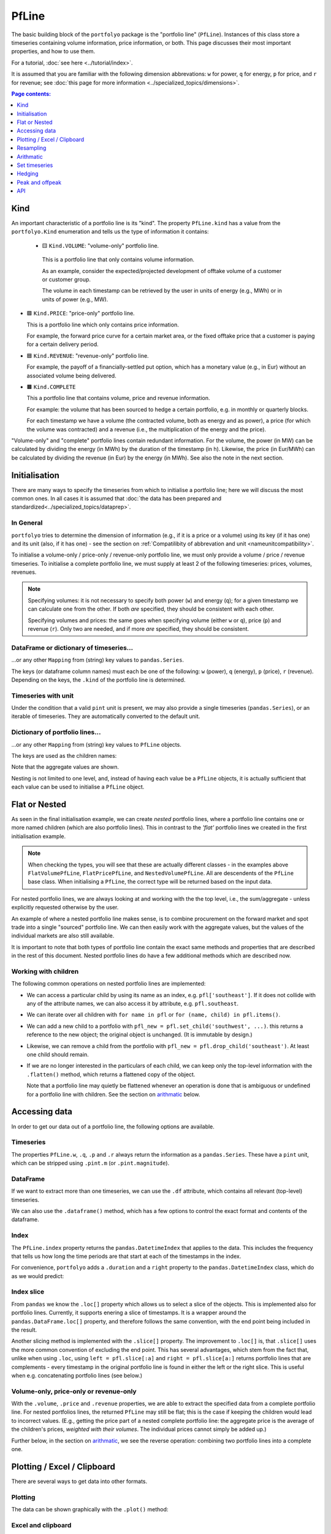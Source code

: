 .. |_| unicode:: 0xA0 
   :trim:

======
PfLine
======

The basic building block of the ``portfolyo`` package is the "portfolio line" (``PfLine``). Instances of this class store a timeseries containing volume information, price information, or both. This page discusses their most important properties, and how to use them.

For a tutorial, :doc:`see here <../tutorial/index>`.

It is assumed that you are familiar with the following dimension abbrevations: ``w`` for power, ``q`` for energy, ``p`` for price, and ``r`` for revenue; see :doc:`this page for more information <../specialized_topics/dimensions>`.

.. contents:: Page contents:
   :depth: 1
   :local:

----
Kind
----

An important characteristic of a portfolio line is its "kind". The property ``PfLine.kind`` has a value from the ``portfolyo.Kind`` enumeration and tells us the type of information it contains:

 * 🟨 ``Kind.VOLUME``: "volume-only" portfolio line.

  This is a portfolio line that only contains volume information. 
  
  As an example, consider the expected/projected development of offtake volume of a customer or customer group.

  The volume in each timestamp can be retrieved by the user in units of energy (e.g., MWh) or in units of power (e.g., MW).

* 🟩 ``Kind.PRICE``: "price-only" portfolio line.

  This is a portfolio line which only contains price information. 
  
  For example, the forward price curve for a certain market area, or the fixed offtake price that a customer is paying for a certain delivery period.

* 🟦 ``Kind.REVENUE``: "revenue-only" portfolio line.

  For example, the payoff of a financially-settled put option, which has a monetary value (e.g., in Eur) without an associated volume being delivered.

* 🟫 ``Kind.COMPLETE``

  This a portfolio line that contains volume, price and revenue information. 
  
  For example: the volume that has been sourced to hedge a certain portfolio, e.g. in monthly or quarterly blocks. 

  For each timestamp we have a volume (the contracted volume, both as energy and as power), a price (for which the volume was contracted) and a revenue (i.e., the multiplication of the energy and the price). 

"Volume-only" and "complete" portfolio lines contain redundant information. For the volume, the power (in MW) can be calculated by dividing the energy (in MWh) by the duration of the timestamp (in h). Likewise, the price (in Eur/MWh) can be calculated by dividing the revenue (in Eur) by the energy (in MWh). See also the note in the next section.

--------------
Initialisation 
--------------

There are many ways to specify the timeseries from which to initialise a portfolio line; here we will discuss the most common ones. In all cases it is assumed that :doc:`the data has been prepared and standardized<../specialized_topics/dataprep>`.

In General
==========

``portfolyo`` tries to determine the dimension of information (e.g., if it is a price or a volume) using its key (if it has one) and its unit (also, if it has one) - see the section on :ref:`Compatilibity of abbrevation and unit <nameunitcompatibility>`.

To initialise a volume-only / price-only / revenue-only portfolio line, we must only provide a volume / price / revenue timeseries. To initialise a complete portfolio line, we must supply at least 2 of the following timeseries: prices, volumes, revenues. 

.. note::
   
   Specifying volumes: it is not necessary to specify both power (``w``) and energy (``q``); for a given timestamp we can calculate one from the other. If both *are* specified, they should be consistent with each other. 

   Specifying volumes and prices: the same goes when specifying volume (either ``w`` or ``q``), price (``p``) and revenue (``r``). Only two are needed, and if more *are* specified, they should be consistent.


DataFrame or dictionary of timeseries...
========================================

...or any other ``Mapping`` from (string) key values to ``pandas.Series``. 

The keys (or dataframe column names) must each be one of the following: ``w`` (power), ``q`` (energy), ``p`` (price), ``r`` (revenue). Depending on the keys, the ``.kind`` of the portfolio line is determined.

.. exec_code::
   
   import portfolyo as pf 
   import pandas as pd
   index = pd.date_range('2024', freq='AS', periods=3)
   input_dict = {'w': pd.Series([200, 220, 300.0], index)}
   pf.PfLine(input_dict)
   # --- hide: start ---
   print(repr(pf.PfLine(input_dict)))

Timeseries with unit
====================

Under the condition that a valid ``pint`` unit is present, we may also provide a single timeseries (``pandas.Series``), or an iterable of timeseries. They are automatically converted to the default unit.

.. exec_code::

   # --- hide: start ---
   import portfolyo as pf, pandas as pd
   index = pd.date_range('2024', freq='AS', periods=3)
   # --- hide: stop ---
   # using the imports and index from the previous example
   input_series = pd.Series([10, 11.5, 10.8], index, dtype='pint[ctEur/kWh]')
   pf.PfLine(input_series)
   # --- hide: start ---
   print(repr(pf.PfLine(input_series)))
   

Dictionary of portfolio lines...
================================

...or any other ``Mapping`` from (string) key values to ``PfLine`` objects. 

The keys are used as the children names: 

.. exec_code::

   # --- hide: start ---
   import portfolyo as pf, pandas as pd
   index = pd.date_range('2024', freq='AS', periods=3)
   # --- hide: stop ---
   pfl1 = pf.PfLine(pd.Series([0.2, 0.22, 0.3], index, dtype='pint[GW]')) 
   pfl2 = pf.PfLine(pd.Series([100, 150, 200.0], index, dtype='pint[MW]')) 
   dict_of_children = {'southeast': pfl1, 'northwest': pfl2}
   pfl = pf.PfLine(dict_of_children)
   # --- hide: start ---
   print(repr(pf.PfLine(dict_of_children)))

Note that the aggregate values are shown. 

Nesting is not limited to one level, and, instead of having each value be a ``PfLine`` objects, it is actually sufficient that each value can be used to initialise a ``PfLine`` object. 
  

--------------
Flat or Nested
--------------

As seen in the final initialisation example, we can create *nested* portfolio lines, where a portfolio line contains one or more named children (which are also portfolio lines). This in contrast to the *'flat'* portfolio lines we created in the first initialisation example. 

.. note:: When checking the types, you will see that these are actually different classes - in the examples above ``FlatVolumePfLine``, ``FlatPricePfLine``, and ``NestedVolumePfLine``. All are descendents of the ``PfLine`` base class. When initialising a ``PfLine``, the correct type will be returned based on the input data. 

For nested portfolio lines, we are always looking at and working with the the top level, i.e., the sum/aggregate - unless explicitly requested otherwise by the user.

An example of where a nested portfolio line makes sense, is to combine procurement on the forward market and spot trade into a single "sourced" portfolio line. We can then easily work with the aggregate values, but the values of the individual markets are also still available.

It is important to note that both types of portfolio line contain the exact same methods and properties that are described in the rest of this document. Nested portfolio lines do have a few additional methods which are described now.

Working with children
=====================

The following common operations on nested portfolio lines are implemented:

* We can access a particular child by using its name as an index, e.g. ``pfl['southeast']``. If it does not collide with any of the attribute names, we can also access it by attribute, e.g. ``pfl.southeast``.

* We can iterate over all children with ``for name in pfl`` or ``for (name, child) in pfl.items()``.

* We can add a new child to a portfolio with ``pfl_new = pfl.set_child('southwest', ...)``. this returns a reference to the new object; the original object is unchanged. (It is immutable by design.)

* Likewise, we can remove a child from the portfolio with ``pfl_new = pfl.drop_child('southeast')``. At least one child should remain.

* If we are no longer interested in the particulars of each child, we can keep only the top-level information with the ``.flatten()`` method, which returns a flattened copy of the object.

  Note that a portfolio line may quietly be flattened whenever an operation is done that is ambiguous or undefined for a portfolio line with children. See the section on arithmatic_ below.


--------------
Accessing data
--------------

In order to get our data out of a portfolio line, the following options are available.

Timeseries
==========

The properties ``PfLine.w``, ``.q``, ``.p`` and ``.r`` always return the information as a ``pandas.Series``. These have a ``pint`` unit, which can be stripped using ``.pint.m`` (or ``.pint.magnitude``).

.. exec_code::

   # --- hide: start --- 
   # --- hide: stop ---
   import portfolyo as pf, pandas as pd
   index = pd.date_range('2024', freq='AS', periods=3)
   input_df = pd.DataFrame({'w':[200, 220, 300], 'p': [100, 150, 200]}, index)
   pfl = pf.PfLine(input_df)
   
   pfl.r
   # --- hide: start ---
   print(repr(pfl.r))

.. Comment: the output of the line above may contain a central dot "pint[MW·h]" which may cause some encoding problems for the output.

.. Comment: #TODO: Link to reference for more information

DataFrame
=========

If we want to extract more than one timeseries, we can use the ``.df`` attribute, which contains all relevant (top-level) timeseries. 

.. exec_code::

   # --- hide: start ---
   import portfolyo as pf, pandas as pd
   index = pd.date_range('2024', freq='AS', periods=3)
   input_df = pd.DataFrame({'w':[200, 220, 300], 'p': [100, 150, 200]}, index)
   pfl = pf.PfLine(input_df)
   # --- hide: stop ---
   # continuation of previous code example
   pfl.df
   # --- hide: start ---
   print('\n' + repr(pfl.df))
   # --- hide: stop ---

We can also use the ``.dataframe()`` method, which has a few options to control the exact format and contents of the dataframe. 

.. Comment: #TODO: Link to reference for more information

Index
=====

The ``PfLine.index`` property returns the ``pandas.DatetimeIndex`` that applies to the data. This includes the frequency that tells us how long the time periods are that start at each of the timestamps in the index. 

.. exec_code::

   # --- hide: start --- 
   import portfolyo as pf, pandas as pd
   index = pd.date_range('2024', freq='AS', periods=3)
   input_df = pd.DataFrame({'w':[200, 220, 300], 'p': [100, 150, 200]}, index)
   pfl = pf.PfLine(input_df)
   # --- hide: stop ---
   # continuation of previous code example
   pfl.index
   # --- hide: start ---
   print(repr(pfl.index))

For convenience, ``portfolyo`` adds a ``.duration`` and a ``right`` property to the ``pandas.DatetimeIndex`` class, which do as we would predict:

.. exec_code::

   # --- hide: start --- 
   import portfolyo as pf, pandas as pd
   index = pd.date_range('2024', freq='AS', periods=3)
   input_df = pd.DataFrame({'w':[200, 220, 300], 'p': [100, 150, 200]}, index)
   pfl = pf.PfLine(input_df)
   # --- hide: stop ---
   # continuation of previous code example
   pfl.index.duration, pfl.index.right
   # --- hide: start ---
   print(repr(pfl.index.duration),'\n', repr(pfl.index.right))



Index slice
===========

From ``pandas`` we know the ``.loc[]`` property which allows us to select a slice of the objects. This is implemented also for portfolio lines. Currently, it supports enering a slice of timestamps. It is a wrapper around the ``pandas.DataFrame.loc[]`` property, and therefore follows the same convention, with the end point being included in the result.

Another slicing method is implemented with the ``.slice[]`` property. The improvement to ``.loc[]`` is, that ``.slice[]`` uses the more common convention of excluding the end point. This has several advantages, which stem from the fact that, unlike when using ``.loc``, using ``left = pfl.slice[:a]`` and ``right = pfl.slice[a:]`` returns portfolio lines that are complements - every timestamp in the original portfolio line is found in either the left or the right slice. This is useful when e.g. concatenating portfolio lines (see below.)

.. exec_code::

   # --- hide: start ---
   import portfolyo as pf, pandas as pd
   index = pd.date_range('2024', freq='AS', periods=3)
   input_df = pd.DataFrame({'w':[200, 220, 300], 'p': [100, 150, 200]}, index)
   pfl = pf.PfLine(input_df)
   # --- hide: stop ---
   # continuation of previous code example
   pfl.slice['2024':'2026']  # excludes 2026; 2026 interpreted as timestamp 2026-01-01 00:00:00
   # --- hide: start ---
   print(pfl.slice['2024':'2026'])
   # --- hide: stop ---




Volume-only, price-only or revenue-only
=======================================

With the ``.volume``, ``.price`` and ``.revenue`` properties, we are able to extract the specified data from a complete portfolio line. For nested portfolios lines, the returned ``PfLine`` may still be flat; this is the case if keeping the children would lead to incorrect values. (E.g., getting the price part of a nested complete portfolio line: the aggregate price is the average of the children's prices, *weighted with their volumes*. The individual prices cannot simply be added up.)

Further below, in the section on arithmatic_, we see the reverse operation: combining two portfolio lines into a complete one.

----------------------------
Plotting / Excel / Clipboard
----------------------------

There are several ways to get data into other formats. 

Plotting
========

The data can be shown graphically with the ``.plot()`` method:

.. exec_code::

   # --- hide: start ---
   import portfolyo as pf, pandas as pd
   index = pd.date_range('2024', freq='AS', periods=3)
   pfl = pf.PfLine(pd.DataFrame({'w':[200, 220, 300], 'p': [100, 150, 200]}, index))
   # --- hide: stop ---
   # continuation of previous code example
   pfl.plot()
   # --- hide: start ---
   pfl.plot().savefig('docs/savefig/fig_plot_pfl.png')

.. image:: ../savefig/fig_plot_pfl.png


Excel and clipboard
===================

Often, further data analyses are done in Excel. If you have a Workbook open, the easiest way is to copy the portfolio line data to the clipboard with the ``.to_clipboard()`` method. From there, it can be pasted onto a worksheet.

Alternatively, the data can be saved as an Excel workbook with the ``.to_excel()`` method.

.. code-block::

   # continuation of previous code example
   pfl.to_clipboard()
   pfl.to_excel("sourced_volume.xlsx")

.. image:: ../savefig/excel_output_pfl.png

----------
Resampling
----------

Using the ``.asfreq()`` method, we can quickly and correctly downsample our data, e.g. to monthly or yearly values. For price-and-volume portfolio lines, the prices are weighted with the energy as one would expect:

.. exec_code::

   # --- hide: start ---
   import portfolyo as pf, pandas as pd
   index = pd.date_range('2024', freq='AS', periods=3)
   pfl = pf.PfLine(pd.DataFrame({'w':[200, 220, 300], 'p': [100, 150, 200]}, index))
   # --- hide: stop ---
   # continuation of previous code example
   pfl.asfreq('QS')
   # --- hide: start ---
   print(repr(pfl.asfreq('QS')))

For more information about resampling in general, see :doc:`this page<../specialized_topics/resampling>`.


.. _arithmatic: 

----------
Arithmatic
----------

There are many ways to change and interact with ``PfLine`` instances. An intuitive way is through arithmatic, described below. The operations are grouped by the operator, and colors are used to more easily indicate the type of the output value.

General remarks:

* The operands are defined liberally. E.g. "price" means any object that can be interpreted as a price: a single ``pint.Quantity`` with a valid price unit; a ``pandas.Series`` with a ``pint`` unit of price, a dictionary with a single key ``"p"``, a ``pandas.Dataframe`` with a single column ``"p"``, or a price-only portfolio line; see :doc:`interoperability`. 

  The following code example shows a few equivalent operations.

  .. exec_code::

     import portfolyo as pf, pandas as pd
     index = pd.date_range('2024', freq='AS', periods=3)
     pfl = pf.PfLine(pd.Series([2, 2.2, 3], index, dtype='pint[MW]')) 
     pfl_1 = pfl + {'q': 50.0}  # standard unit (here: MWh) is assumed
     pfl_2 = pfl + pf.Q_(50000.0, 'kWh')
     pfl_3 = pfl + {'q': pd.Series([50, 50, 50.0], index)}
     pfl_4 = pfl + pf.PfLine({'q': pd.Series([50, 50, 50.0], index)})
     pfl_1 == pfl_2 == pfl_3 == pfl_4
     # --- hide: start ---
     print(repr(pfl_1 == pfl_2 == pfl_3 == pfl_4))

* A single value is understood to apply uniformly to each timestamp in the index of the portfolio line.

* When doing arithmatic with a flat portfolio line, the result is again a flat portfolio line.

* When doing arithmatic with a nested portfolio line, the children are also present in the result. 

* Arithmatic does silent flattening if necessary. E.g., if an operation is only possible if one or both of the operands is flat, this will be done automatically. (A nested portfolio line can also be flattened manually with the ``.flatten()`` method.)

* However, an ``Exception`` is raised in case of ambiguity concerning the unit. E.g., when adding a ``float`` value to a ``PRICE`` portfolio line. Solution: explicitly convert into a ``pint.Quantity`` using ``pf.Q_()``. 

* The usual relationship between addition and multiplication holds. E.g., for a given portfolio line ``pfl``, the following two calculations have the same return value: ``pfl + pfl`` and ``2 * pfl``.

Addition and subtraction
========================

* Addition and subtraction are only possible between operands of the same kind. E.g., to a price-only portfolio line, a price can be added, but not e.g. a volume. 

* Even if the both operands have the same kind, they must both be nested or both be flat. E.g., a flat price can be added to a flat price-only portfolio line, but not to a nested price-only portfolio line. Two nested price-only portfolio lines can be added.

================================================= =============== ============== ================ =================
\                                                 Kind of portfolio line (`pfl.Kind`)
------------------------------------------------- -----------------------------------------------------------------
\                                                 🟨 ``VOLUME``    🟩 ``PRICE``    🟦 ``REVENUE``    🟫 ``COMPLETE`` 
================================================= =============== ============== ================ =================
``pfl`` ± volume                                  🟨 e_            ❌              ❌                ❌              
``pfl`` ± price                                   ❌               🟩 e_           ❌                ❌              
``pfl`` ± revenue                                 ❌               ❌              🟦 e_             ❌           
``pfl`` ± complete                                ❌               ❌              ❌                🟫 e_        
================================================= =============== ============== ================ =================

Notes:

.. _e:   

e
   "Equal": both operands must be flat or both must be nested.


Here are several examples.

* Adding a volume to a volume-only portfolio line: 

  .. exec_code::
       
     import portfolyo as pf, pandas as pd
     index = pd.date_range('2024', freq='AS', periods=3)
     vol = pf.PfLine(pd.Series([4, 4.6, 3], index, dtype='pint[MW]'))
     vol + pf.Q_(10.0, 'GWh')
     # --- hide: start ---
     print(repr(vol + pf.Q_(10.0, 'GWh')))
  
* When adding (or subtracting) two nested portfolio lines, the children are merged: 

  .. exec_code::
       
     # --- hide: start ---
     import portfolyo as pf, pandas as pd
     index = pd.date_range('2024', freq='AS', periods=3)
     # --- hide: stop ---
     # continuation of previous code example
     vol_2 = pf.PfLine({
         'A': pd.Series([4, 4.6, 3], index, dtype='pint[MW]'), 
         'B': pd.Series([1, -1.8, 1.9], index, dtype='pint[MW]')
     }) 
     vol_3 = pf.PfLine({
         'B': pd.Series([0.5, 0.2, 1.9], index, dtype='pint[MW]'), 
         'C': pd.Series([2, 2.2, 3.8], index, dtype='pint[MW]')
     }) 
     diff = vol_2 - vol_3
  
     print([name for name in diff])
     diff['B']
     # --- hide: start ---
     print('')
     print(repr(diff['B']))
  
* A flat and a nested portfolio line cannot be added...

  ...and if we try, the nested one is flattened (and the result is also a flat portfolio line):

  .. exec_code::
       
     # --- hide: start ---
     import portfolyo as pf, pandas as pd
     index = pd.date_range('2024', freq='AS', periods=3)
     vol = pf.PfLine(pd.Series([4, 4.6, 3], index, dtype='pint[MW]'))
     vol_2 = pf.PfLine({
         'A': pd.Series([4, 4.6, 3], index, dtype='pint[MW]'), 
         'B': pd.Series([1, -1.8, 1.9], index, dtype='pint[MW]')
     })      
     # --- hide: stop ---
     # continuation of previous code example
     vol + vol_2 
     # --- hide: start ---
     # print(repr(vol + vol_2))

  If we want, we can keep the children. In that case, we must give the flat one a name as well (and the result is a nested portfolio line):

  .. exec_code::
       
     # --- hide: start ---
     import portfolyo as pf, pandas as pd
     index = pd.date_range('2024', freq='AS', periods=3)
     vol = pf.PfLine(pd.Series([4, 4.6, 3], index, dtype='pint[MW]'))
     vol_2 = pf.PfLine({
         'A': pd.Series([4, 4.6, 3], index, dtype='pint[MW]'), 
         'B': pd.Series([1, -1.8, 1.9], index, dtype='pint[MW]')
     })      
     # --- hide: stop ---
     # continuation of previous code example
     vol_2 + {'D': vol}
     # --- hide: start ---
     print(repr(vol_2 + {'D': vol}))


Scaling
=======

We can scale a portfolio line by multiplication with / division by a dimensionless (e.g. ``float``) value. 

* This applied to flat and nested portfolio line, regardless of the kind.

* The result is a portfolio line of the same kind.

* If the portfolio line is nested, the scaling applies to all children.

* For complete portfolio lines, the volume and revenue are scaled, while the price remains unchanged.

Negation is implemented as multiplication with -1.

================================================= =============== ============== ================ =================
\                                                 Kind of portfolio line (`pfl.Kind`)
------------------------------------------------- -----------------------------------------------------------------
\                                                 🟨 ``VOLUME``    🟩 ``PRICE``    🟦 ``REVENUE``    🟫 ``COMPLETE``
================================================= =============== ============== ================ =================
``-pfl`` (negation)                               🟨               🟩              🟦                🟫              
``pfl * dimensionless``                           🟨               🟩              🟦                🟫              
``pfl / dimensionless``                           🟨               🟩              🟦                🟫               
================================================= =============== ============== ================ =================

For example:

.. exec_code::
     
   import portfolyo as pf, pandas as pd
   index = pd.date_range('2024', freq='MS', periods=3)
   vol = pf.PfLine(pd.Series([100, 250, 100], index, dtype='pint[MW]')) 
   vol * 2  # multiplication with factor results in scaled portfolio line 
   # --- hide: start ---
   print(repr(vol * 2))


.. _calcratio:

Calculating ratio 
=================

We can calculate the ratio of two portfolyo lines by dividing them.

* The portfolio lines must both be flat, and of the same kind.

* The result is a dimensionless ``pandas.Series``.

* None of the operands may be nested. First ``.flatten()`` if necessary. 

* None of the operands may be a complete portfolio line. First select the ``.volume``, ``.price`` or ``.revenue`` if necessary.


================================================= =============== ============== ================ =================
\                                                 Kind of portfolio line (`pfl.Kind`)
------------------------------------------------- -----------------------------------------------------------------
\                                                 🟨 ``VOLUME``    🟩 ``PRICE``    🟦 ``REVENUE``    🟫 ``COMPLETE``
================================================= =============== ============== ================ =================
``pfl / volume``                                  ⬛️ 2f_           ❌              (❌)              ❌              
``pfl / price``                                   ❌               ⬛️ 2f_          (❌)              ❌              
``pfl / revenue``                                 ❌               ❌              ⬛️ 2f_            ❌              
================================================= =============== ============== ================ =================

Notes:

.. _2f:
 
2f
  Both operands must be flat.

(❌)
  This operation is allowed but does not result in a ratio. It is described in the section changekind_ below.

For example:

.. exec_code::
     
   # --- hide: start ---
   import portfolyo as pf, pandas as pd
   index = pd.date_range('2024', freq='MS', periods=3)
   vol = pf.PfLine(pd.Series([100, 250, 100], index, dtype='pint[MW]')) 
   # --- hide: stop ---
   # continuation of previous code example
   vol / pf.Q_(200.0, 'MW')  # division by volume results in dimensionless series
   # --- hide: start ---
   print(repr(vol / pf.Q_(200.0, 'MW')))


.. _changekind:

Changing kind
=============

We can turn one kind of portfolio line into another kind, by multiplying with or division by the correct (third) kind. 

* Concrete, because price * volume = revenue, we have these possibilities:

   - Multiplying a volume portfolio line with a price portfolio line results in a revenue portfolio line.
   
   - Dividing a revenue portfolio line by a price portfolio line results in a volume portfolio line.

   - Dividing a revenue portfolio line by a volume portfolio line results in a price portfolio line.

* At most one of the operands may be nested. First ``.flatten()`` if necessary.

* If one of the operands is nested, the value of the flat operand is combined with each child of the nested one. 

* None of the operands may be a complete portfolio line. First select the ``.volume``, ``.price`` or ``.revenue`` if necessary.

* To combine two portfolio lines into a complete portfolio line, see the section :ref:`union`, below.

================================================= =============== ============== ================ =================
\                                                 Kind of portfolio line (`pfl.Kind`)
------------------------------------------------- -----------------------------------------------------------------
\                                                 🟨 ``VOLUME``    🟩 ``PRICE``    🟦 ``REVENUE``    🟫 ``COMPLETE``  
================================================= =============== ============== ================ =================
``pfl * volume``                                  ❌               🟦 `≥1f`_       ❌                ❌              
``pfl * price``                                   🟦 `≥1f`_        ❌              ❌                ❌              
``pfl / volume``                                  (❌)             ❌              🟩 `≥1f`_         ❌              
``pfl / price``                                   ❌               (❌)            🟨 `≥1f`_         ❌              
================================================= =============== ============== ================ =================

Notes:

.. _`≥1f`:

≥1f
  At least one of the operands must be flat.

(❌)
  This operation is allowed but results in a ratio. It is described in the section :ref:`calcratio` above.


Here is an examples:

.. exec_code::
     
   # --- hide: start ---  
   import portfolyo as pf, pandas as pd
   index = pd.date_range('2024', freq='MS', periods=3)
   vol = pf.PfLine(pd.Series([100, 250, 100], index, dtype='pint[MW]')) 
   # --- hide: stop ---
   # continuation of previous code example
   vol * pf.Q_(100.0, 'Eur/MWh')  # multiplication with price results in revenue
   # --- hide: start ---
   print(repr(vol * pf.Q_(100.0, 'Eur/MWh')))


.. _union:

Union into complete portfolio line
==================================

We can combine portfolio lines of distinct kind into a complete portfolio line. We use the union operator ``|`` for this.

* None of the operands may be a complete portfolio line. First select the ``.volume``, ``.price`` or ``.revenue`` if necessary.

* Both operands must be flat. If necessary, first ``.flatten()`` a nested portfolio line.

================================================= =============== ============== ================ =================
\                                                 Kind of portfolio line (`pfl.Kind`)
------------------------------------------------- -----------------------------------------------------------------
\                                                 🟨 ``VOLUME``    🟩 ``PRICE``    🟦 ``REVENUE``    🟫 ``COMPLETE``
================================================= =============== ============== ================ =================
``pfl | volume``                                  ❌               🟫 `2f⠀`_       🟫 `2f⠀`_          ❌              
``pfl | price``                                   🟫 `2f⠀`_        ❌              🟫 `2f⠀`_          ❌              
``pfl | revenue``                                 🟫 `2f⠀`_        🟫 `2f⠀`_       ❌                ❌              
================================================= =============== ============== ================ =================


.. _`2f⠀`:
 
2f
  Both operands must be flat.

Example with flat portfolio lines:

.. exec_code::
     
   # --- hide: start ---  
   import portfolyo as pf, pandas as pd
   index = pd.date_range('2024', freq='MS', periods=3)
   vol = pf.PfLine(pd.Series([100, 250, 100], index, dtype='pint[MW]')) 
   # --- hide: stop ---
   # continuation of previous code example
   vol | pf.Q_(100.0, 'Eur/MWh')  # union with price results in complete portfolio line
   # --- hide: start ---
   print(repr(vol | pf.Q_(100.0, 'Eur/MWh')))

.. Combining a nested volume portfolio line with a flat price:

   .. import portfolyo as pf, pandas as pd
   .. index = pd.date_range('2024', freq='MS', periods=3)
   .. # volumes
   .. existing_customers = pd.Series([250, 250, 250], index, dtype='pint[MW]') 
   .. expected_churn = pd.Series([-10, -15, -20], index, dtype='pint[MW]') 
   .. # prices
   .. energy_price = pd.Series([60, 70, 65], index, dtype='pint[Eur/MWh]')
   .. risk_premium = pd.Series([5, 5, 5.5], index, dtype='pint[Eur/MWh]')

   .. # nested pf-lines
   .. volume = pf.PfLine({'existing': existing_customers, 'churn': expected_churn})
   .. price = pf.PfLine({'energy': energy_price, 'premium': risk_premium})

   .. union1 = volume | price.flatten()
   .. union1
   .. # --- hide: start ---
   .. print(repr(union1))



--------------
Set timeseries
--------------

Sometimes we may want to replace one part of a ``PfLine``, while keeping the others the same. For this, first select the part we want to keep, and then use the union operator to combine it with the wanted quantity. E.g.: ``pfl.volume | pf.Q_(100, 'Eur/MWh')``

.. _pflinehedging:

-------
Hedging
-------

In general, hedging is the act of reducing the exposure to certain risks. In power and gas portfolios, it is common for customers to pay a fixed, pre-agreed price for the volume they consume. By sourcing volume on the market as soon as a customer is acquired, the open positions can be kept small, effectively hedging the portfolio's profit against market price changes.

A perfect hedge would be to buy the exact offtake volume of a portfolio in every delivery period at the shortest time-scale, e.g., days for gas and (quarter) hours for power. This is usually not possible, and hedging is done with standard products instead. Depending on the time until delivery, these may be month, quarter, or year bands; in power these exists for base, peak, and offpeak. 

Using the ``.hedge_with()`` method, the volume timeseries in a portfolio line is compared with a price timeseries, and the corresponding portfolio line in standard products is returned. Parameters specify the forward price curve, the length of the products (e.g. months), the hedge method (volume hedge or value hedge), and whether to use a base band or split in peak and offpeak values.

.. exec_code:: 

   import portfolyo as pf, pandas as pd
   index = pd.date_range('2024-04-01', '2024-06-01', freq='H', inclusive='left')
   offtake = pf.PfLine(pf.dev.w_offtake(index))  # mock offtake volumes
   prices = pf.PfLine(pf.dev.p_marketprices(index)) # mock market prices
   # Create hedge
   hedge = offtake.hedge_with(prices, 'vol')
   # Compare the two:
   (offtake | prices).plot()
   hedge.plot()
   # --- hide: start ---
   (offtake | prices).plot().savefig('docs/savefig/fig_offtake.png')
   hedge.plot().savefig('docs/savefig/fig_hedge.png')

.. image:: ../savefig/fig_offtake.png
   
.. image:: ../savefig/fig_hedge.png
 

----------------
Peak and offpeak
----------------

For portfolio lines with (quarter)hourly data, the ``.po()`` method splits the values in peak and offpeak. We can again specify if we want monthly, quarterly, or yearly values.

.. exec_code::
   
   # --- hide: start ---
   import portfolyo as pf, pandas as pd
   index = pd.date_range('2024-04-01', '2024-06-01', freq='H', inclusive='left')
   offtake = pf.PfLine(pf.dev.w_offtake(index))  # mock offtake volumes
   # --- hide: stop ---
   # continuation of previous code example
   offtake.po()
   # --- hide: start ---
   print(repr(offtake.po()))

NB: be cautious in using the output of this method. The values in the "sub-dataframes" do not apply to the entire time period, so the usual relations (e.g. energy = power * duration) do not hold if the duration of the entire time period is used. For convenience, the relevant duration (of only the peak or only the offpeak hours) is included in the dataframe.

---
API
---

.. .. autoclass:: portfolyo.PfLine
..    :members:
..    :inherited-members: 
